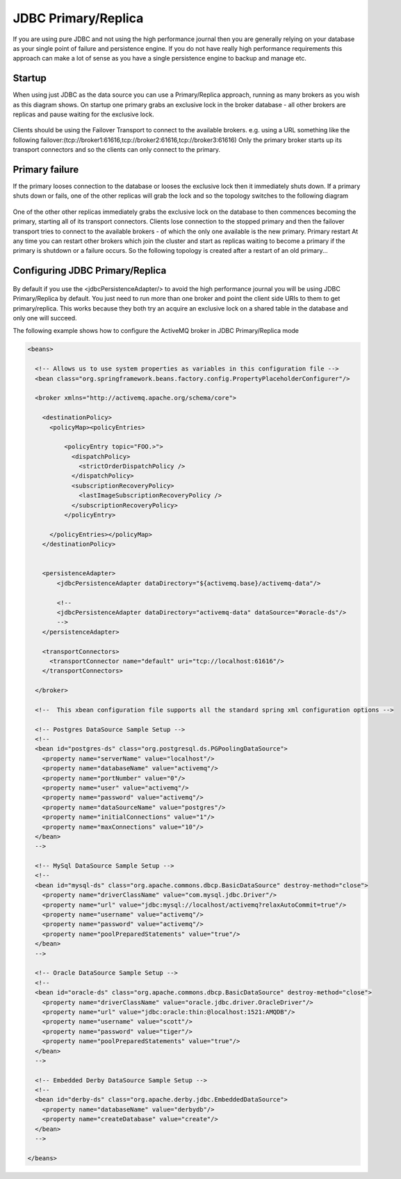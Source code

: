 JDBC Primary/Replica
====================

If you are using pure JDBC and not using the high performance journal then you are generally relying on your database as your single point of failure and persistence engine. If you do not have really high performance requirements this approach can make a lot of sense as you have a single persistence engine to backup and manage etc.

Startup
-------

When using just JDBC as the data source you can use a Primary/Replica approach, running as many brokers as you wish as this diagram shows. On startup one primary grabs an exclusive lock in the broker database - all other brokers are replicas and pause waiting for the exclusive lock.

.. figure:: images/Startup.png
   :align: center

Clients should be using the Failover Transport to connect to the available brokers. e.g. using a URL something like the following
failover:(tcp://broker1:61616,tcp://broker2:61616,tcp://broker3:61616)
Only the primary broker starts up its transport connectors and so the clients can only connect to the primary.

Primary failure
--------------

If the primary looses connection to the database or looses the exclusive lock then it immediately shuts down. If a primary shuts down or fails, one of the other replicas will grab the lock and so the topology switches to the following diagram

.. figure:: images/MasterFailed.png
   :align: center

One of the other other replicas immediately grabs the exclusive lock on the database to then commences becoming the primary, starting all of its transport connectors.
Clients lose connection to the stopped primary and then the failover transport tries to connect to the available brokers - of which the only one available is the new primary.
Primary restart
At any time you can restart other brokers which join the cluster and start as replicas waiting to become a primary if the primary is shutdown or a failure occurs. So the following topology is created after a restart of an old primary...

Configuring JDBC Primary/Replica
--------------------------------


.. figure:: images/MasterRestarted.png
   :align: center

By default if you use the <jdbcPersistenceAdapter/> to avoid the high performance journal you will be using JDBC Primary/Replica by default. You just need to run more than one broker and point the client side URIs to them to get primary/replica. This works because they both try an acquire an exclusive lock on a shared table in the database and only one will succeed.

The following example shows how to configure the ActiveMQ broker in JDBC Primary/Replica mode


.. code-block:: xml

  <beans>
  
    <!-- Allows us to use system properties as variables in this configuration file -->
    <bean class="org.springframework.beans.factory.config.PropertyPlaceholderConfigurer"/>
    
    <broker xmlns="http://activemq.apache.org/schema/core">
  
      <destinationPolicy>
	<policyMap><policyEntries>
	  
	    <policyEntry topic="FOO.>">
	      <dispatchPolicy>
		<strictOrderDispatchPolicy />
	      </dispatchPolicy>
	      <subscriptionRecoveryPolicy>
		<lastImageSubscriptionRecoveryPolicy />
	      </subscriptionRecoveryPolicy>
	    </policyEntry>
  
	</policyEntries></policyMap>
      </destinationPolicy>
    
    
      <persistenceAdapter>
	  <jdbcPersistenceAdapter dataDirectory="${activemq.base}/activemq-data"/>
  
	  <!-- 
	  <jdbcPersistenceAdapter dataDirectory="activemq-data" dataSource="#oracle-ds"/>
	  --> 
      </persistenceAdapter>
    
      <transportConnectors>
	<transportConnector name="default" uri="tcp://localhost:61616"/>
      </transportConnectors>
      
    </broker>
    
    <!--  This xbean configuration file supports all the standard spring xml configuration options -->
    
    <!-- Postgres DataSource Sample Setup -->
    <!-- 
    <bean id="postgres-ds" class="org.postgresql.ds.PGPoolingDataSource">
      <property name="serverName" value="localhost"/>
      <property name="databaseName" value="activemq"/>
      <property name="portNumber" value="0"/>
      <property name="user" value="activemq"/>
      <property name="password" value="activemq"/>
      <property name="dataSourceName" value="postgres"/>
      <property name="initialConnections" value="1"/>
      <property name="maxConnections" value="10"/>
    </bean>
    -->
    
    <!-- MySql DataSource Sample Setup -->
    <!-- 
    <bean id="mysql-ds" class="org.apache.commons.dbcp.BasicDataSource" destroy-method="close">
      <property name="driverClassName" value="com.mysql.jdbc.Driver"/>
      <property name="url" value="jdbc:mysql://localhost/activemq?relaxAutoCommit=true"/>
      <property name="username" value="activemq"/>
      <property name="password" value="activemq"/>
      <property name="poolPreparedStatements" value="true"/>
    </bean>
    -->  
      
    <!-- Oracle DataSource Sample Setup -->
    <!--
    <bean id="oracle-ds" class="org.apache.commons.dbcp.BasicDataSource" destroy-method="close">
      <property name="driverClassName" value="oracle.jdbc.driver.OracleDriver"/>
      <property name="url" value="jdbc:oracle:thin:@localhost:1521:AMQDB"/>
      <property name="username" value="scott"/>
      <property name="password" value="tiger"/>
      <property name="poolPreparedStatements" value="true"/>
    </bean>
    -->
	
    <!-- Embedded Derby DataSource Sample Setup -->
    <!-- 
    <bean id="derby-ds" class="org.apache.derby.jdbc.EmbeddedDataSource">
      <property name="databaseName" value="derbydb"/>
      <property name="createDatabase" value="create"/>
    </bean>
    -->  
  
  </beans>
